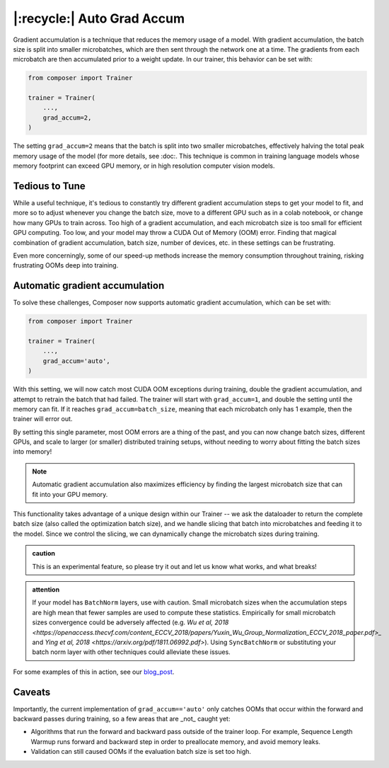 |:recycle:| Auto Grad Accum
===========================

Gradient accumulation is a technique that reduces the memory usage of a model. With gradient accumulation, the batch size is split into smaller microbatches, which are then sent through the network one at a time. The gradients from each microbatch
are then accumulated prior to a weight update. In our trainer, this behavior can be set with:

.. code:: python

    from composer import Trainer

    trainer = Trainer(
        ...,
        grad_accum=2,
    )

The setting ``grad_accum=2`` means that the batch is split into two smaller microbatches, effectively halving the total peak memory usage of the model (for more details, see :doc:. This technique is common in training language models whose memory footprint can exceed GPU memory, or in high resolution computer vision models.

Tedious to Tune
---------------

While a useful technique, it's tedious to constantly try different gradient accumulation steps to get your model to fit, and more so to adjust whenever you change the batch size, move to a different GPU such as in a colab notebook, or change how many GPUs to train across. Too high of a gradient accumulation, and each microbatch size is too small for efficient GPU computing. Too low, and your model may throw a CUDA Out of Memory (OOM) error. Finding that magical combination of gradient accumulation, batch size, number of devices, etc. in these settings can be frustrating.

Even more concerningly, some of our speed-up methods increase the memory consumption throughout training, risking frustrating OOMs deep into training.

Automatic gradient accumulation
-------------------------------

To solve these challenges, Composer now supports automatic gradient accumulation, which can be set with:

.. code:: python

    from composer import Trainer

    trainer = Trainer(
        ...,
        grad_accum='auto',
    )


With this setting, we will now catch most CUDA OOM exceptions during training, double the gradient accumulation, and attempt to retrain the batch that had failed. The trainer will start with ``grad_accum=1``, and double the setting until the memory can fit. If it reaches ``grad_accum=batch_size``, meaning that each microbatch only has 1 example, then the trainer will error out.

By setting this single parameter, most OOM errors are a thing of the past, and you can now change batch sizes, different GPUs, and scale to larger (or smaller) distributed training setups, without needing to worry about fitting the batch sizes into memory!

.. note::

    Automatic gradient accumulation also maximizes efficiency by finding the largest microbatch size that can fit into your GPU memory.

This functionality takes advantage of a unique design within our Trainer -- we ask the dataloader to return the complete batch size (also called the optimization batch size), and we handle slicing that batch into microbatches and feeding it to the model. Since we control the slicing, we can dynamically change the microbatch sizes during training.

.. admonition:: caution

    This is an experimental feature, so please try it out and let us know what works, and what breaks!

.. admonition:: attention

    If your model has ``BatchNorm`` layers, use with caution. Small microbatch sizes when the accumulation steps are high mean that fewer samples are used to compute these statistics. Empirically for small microbatch sizes convergence could be adversely affected (e.g. `Wu et al, 2018 <https://openaccess.thecvf.com/content_ECCV_2018/papers/Yuxin_Wu_Group_Normalization_ECCV_2018_paper.pdf>_` and `Ying et al, 2018 <https://arxiv.org/pdf/1811.06992.pdf>`). Using ``SyncBatchNorm`` or substituting your batch norm layer with other techniques could alleviate these issues.

For some examples of this in action, see our `blog_post <https://www.mosaicml.com/blog/farewell-oom>`_.

Caveats
-------

Importantly, the current implementation of ``grad_accum=='auto'`` only catches OOMs that occur within the forward and backward passes during training, so a few areas that are _not_ caught yet:

* Algorithms that run the forward and backward pass outside of the trainer loop. For example, Sequence Length Warmup runs forward and backward step in order to preallocate memory, and avoid memory leaks.
* Validation can still caused OOMs if the evaluation batch size is set too high.
